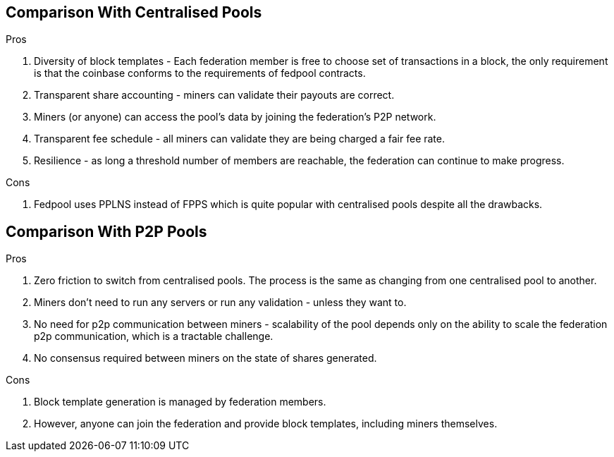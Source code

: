 == Comparison With Centralised Pools

.Pros
. Diversity of block templates - Each federation member is free to choose set of transactions in a block, the only requirement is that the coinbase conforms to the requirements of fedpool contracts.
. Transparent share accounting - miners can validate their payouts are correct.
  . Miners (or anyone) can access the pool's data by joining the
  federation's P2P network.
. Transparent fee schedule - all miners can validate they are being charged a fair fee rate.
. Resilience - as long a threshold number of members are reachable, the federation can continue to make progress.

.Cons
. Fedpool uses PPLNS instead of FPPS which is quite popular with centralised pools despite all the drawbacks.

== Comparison With P2P Pools

.Pros
. Zero friction to switch from centralised pools. The process is the same as changing from one centralised pool to another.
. Miners don't need to run any servers or run any validation - unless they want to.
. No need for p2p communication between miners - scalability of the pool depends only on the ability to scale the federation p2p communication, which is a tractable challenge.
. No consensus required between miners on the state of shares generated.

.Cons
. Block template generation is managed by federation members.
  . However, anyone can join the federation and provide block
  templates, including miners themselves.
